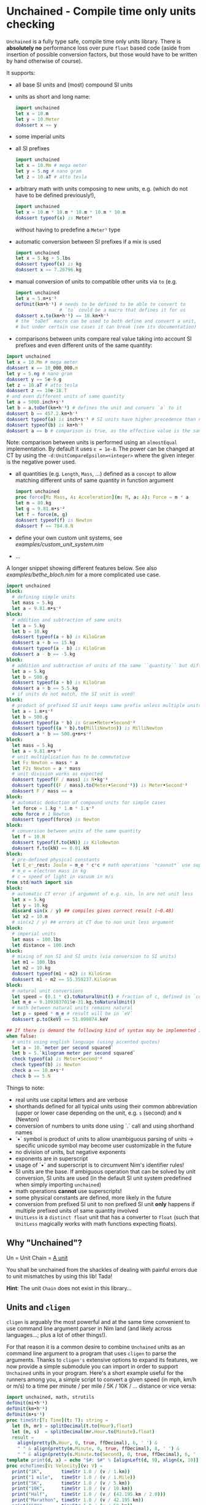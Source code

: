 * Unchained - Compile time only units checking
[[https://github.com/SciNim/unchained/workflows/unchained%20CI/badge.svg]]

=Unchained= is a fully type safe, compile time only units
library. There is *absolutely no* performance loss over pure =float=
based code (aside from insertion of possible conversion factors, but
those would have to be written by hand otherwise of course).

It supports:
- all base SI units and (most) compound SI units
- units as short and long name:
  #+begin_src nim
import unchained
let x = 10.m
let y = 10.Meter
doAssert x == y
  #+end_src
- some imperial units
- all SI prefixes
  #+begin_src nim
import unchained
let x = 10.Mm # mega meter
let y = 5.ng # nano gram
let z = 10.aT # atto tesla 
  #+end_src
- arbitrary math with units composing to new units, e.g. (which do not have
  to be defined previously!),
  #+begin_src nim
import unchained
let x = 10.m * 10.m * 10.m * 10.m * 10.m
doAssert typeof(x) is Meter⁵
  #+end_src
  without having to predefine a =Meter⁵= type
- automatic conversion between SI prefixes if a mix is used
  #+begin_src nim
import unchained
let x = 5.kg + 5.lbs
doAssert typeof(x) is kg
doAssert x == 7.26796.kg
  #+end_src
- manual conversion of units to compatible other units via ~to~
  (e.g. 
  #+begin_src nim
import unchained
let x = 5.m•s⁻¹
defUnit(km•h⁻¹) # needs to be defined to be able to convert to
                # `to` could be a macro that defines it for us 
doAssert x.to(km•h⁻¹) == 18.km•h⁻¹
# the `toDef` macro can be used to both define and convert a unit,
# but under certain use cases it can break (see its documentation)
  #+end_src
- comparisons between units compare real value taking into account SI
  prefixes and even different units of the same quantity:  
#+begin_src nim
import unchained
let x = 10.Mm # mega meter
doAssert x == 10_000_000.m
let y = 5.ng # nano gram
doAssert y == 5e-9.g
let z = 10.aT # atto tesla
doAssert z == 10e-18.T
# and even different units of same quantity
let a = 5000.inch•s⁻¹
let b = a.toDef(km•h⁻¹) # defines the unit and convers `a` to it
doAssert b == 457.2.km•h⁻¹
doAssert typeof(a) is inch•s⁻¹ # SI units have higher precedence than non SI
doAssert typeof(b) is km•h⁻¹
doAssert a == b # comparison is true, as the effective value is the same!
#+end_src
  Note: comparison between units is performed using an ~almostEqual~
  implementation. By default it uses ~ε = 1e-8~. The power can be
  changed at CT by using the ~-d:UnitCompareEpsilon=<integer>~ where
  the given integer is the negative power used.
- all quantities (e.g. ~Length~, ~Mass~, ...) defined as a ~concept~
  to allow matching different units of same quantity in function
  argument
  #+begin_src nim
import unchained
proc force[M: Mass, A: Acceleration](m: M, a: A): Force = m * a
let m = 80.kg
let g = 9.81.m•s⁻²
let f = force(m, g)
doAssert typeof(f) is Newton
doAssert f == 784.8.N
  #+end_src
- define your own custom unit systems, see [[examples/custom_unit_system.nim]]  
- ...

A longer snippet showing different features below. See also
[[examples/bethe_bloch.nim]] for a more complicated use case.
#+begin_src nim
import unchained
block:
  # defining simple units
  let mass = 5.kg
  let a = 9.81.m•s⁻²
block:
  # addition and subtraction of same units
  let a = 5.kg
  let b = 10.kg
  doAssert typeof(a + b) is KiloGram
  doAssert a + b == 15.kg
  doAssert typeof(a - b) is KiloGram
  doAssert a - b == -5.kg
block:
  # addition and subtraction of units of the same ``quantity`` but different scale
  let a = 5.kg
  let b = 500.g
  doAssert typeof(a + b) is KiloGram
  doAssert a + b == 5.5.kg
  # if units do not match, the SI unit is used!
block:
  # product of prefixed SI unit keeps same prefix unless multiple units of same quantity involved
  let a = 1.m•s⁻²
  let b = 500.g
  doAssert typeof(a * b) is Gram•Meter•Second⁻²
  doAssert typeof((a * b).to(MilliNewton)) is MilliNewton
  doAssert a * b == 500.g•m•s⁻²
block:
  let mass = 5.kg
  let a = 9.81.m•s⁻²
  # unit multiplication has to be commutative
  let F: Newton = mass * a
  let F2: Newton = a * mass
  # unit division works as expected
  doAssert typeof(F / mass) is N•kg⁻¹
  doAssert typeof((F / mass).to(Meter•Second⁻²)) is Meter•Second⁻²
  doAssert F / mass == a
block:
  # automatic deduction of compound units for simple cases
  let force = 1.kg * 1.m * 1.s⁻²
  echo force # 1 Newton
  doAssert typeof(force) is Newton
block:
  # conversion between units of the same quantity
  let f = 10.N
  doAssert typeof(f.to(kN)) is KiloNewton
  doAssert f.to(kN) == 0.01.kN
block:
  # pre-defined physical constants
  let E_e⁻_rest: Joule = m_e * c*c # math operations `*cannot*` use superscripts!
  # m_e = electron mass in kg
  # c = speed of light in vacuum in m/s
from std/math import sin  
block:
  # automatic CT error if argument of e.g. sin, ln are not unit less
  let x = 5.kg
  let y = 10.kg
  discard sin(x / y) ## compiles gives correct result (~0.48)
  let x2 = 10.m
  # sin(x2 / y) ## errors at CT due to non unit less argument
block:
  # imperial units
  let mass = 100.lbs
  let distance = 100.inch
block:
  # mixing of non SI and SI units (via conversion to SI units)
  let m1 = 100.lbs
  let m2 = 10.kg
  doAssert typeof(m1 + m2) is KiloGram
  doAssert m1 + m2 == 55.359237.KiloGram
block:
  # natural unit conversions
  let speed = (0.1 * c).toNaturalUnit() # fraction of c, defined in `constants`
  let m_e = 9.1093837015e-31.kg.toNaturalUnit()
  # math between natural units remains natural
  let p = speed * m_e # result will be in `eV`
  doAssert p.to(keV) == 51.099874.keV

## If there is demand the following kind of syntax may be implemented in the future
when false:
  # units using english language (using accented quotes)
  let a = 10.`meter per second squared`
  let b = 5.`kilogram meter per second squared`
  check typeof(a) is Meter•Second⁻²
  check typeof(b) is Newton
  check a == 10.m•s⁻²
  check b == 5.N
#+end_src

Things to note:
- real units use capital letters and are verbose
- shorthands defined for all typical units using their common
  abbreviation (upper or lower case depending on the unit, e.g. ~s~ (second)
  and ~N~ (Newton)
- conversion of numbers to units done using `.` call and using
  shorthand names  
- `•` symbol is product of units to allow unambiguous parsing of units
  -> specific unicode symbol may become user customizable in the future
- no division of units, but negative exponents
- exponents are in superscript
- usage of `•` and superscript is to circumvent Nim's identifier
  rules!
- SI units are the base. If ambiguous operation that can be solved by
  unit conversion, SI units are used (in the default SI unit system
  predefined when simply importing ~unchained~)
- math operations *cannot* use superscripts!
- some physical constants are defined, more likely in the future 
- conversion from prefixed SI unit to non prefixed SI unit *only*
  happens if multiple prefixed units of same quantity involved
- =UnitLess= is a =distinct float= unit that has a converter to
  =float= (such that =UnitLess= magically works with math functions
  expecting floats).

** Why "Unchained"?
Un = Unit
Chain = [[https://en.wikipedia.org/wiki/Chain_(unit)][A unit]]

You shall be unchained from the shackles of dealing with painful
errors due to unit mismatches by using this lib! Tada!

*Hint*: The unit =Chain= does not exist in this library...

** Units and ~cligen~

~cligen~ is arguably the most powerful and at the same time convenient
to use command line argument parser in Nim land (and likely across
languages...; plus a lot of other things!).

For that reason it is a common desire to combine ~Unchained~ units as
an command line argument to a program that uses ~cligen~ to parse the
arguments. Thanks to ~cligen's~ extensive options to expand its
features, we now provide a simple submodule you can import in order to
support ~Unchained~ units in your program. Here's a short example
useful for the runners among you, a simple script to convert a given
speed (in mph, km/h or m/s) to a time per minute / per mile / 5K / 10K
/ ... distance or vice versa:
#+begin_src nim :tangle examples/speed_tool.nim
import unchained, math, strutils
defUnit(mi•h⁻¹)
defUnit(km•h⁻¹)
defUnit(m•s⁻¹)
proc timeStr[T: Time](t: T): string =
  let (h, mr) = splitDecimal(t.to(Hour).float)
  let (m, s)  = splitDecimal(mr.Hour.to(Minute).float)
  result =
    align(pretty(h.Hour, 0, true, ffDecimal), 6, ' ') &
    " " & align(pretty(m.Minute, 0, true, ffDecimal), 8, ' ') &
    " " & align(pretty(s.Minute.to(Second), 0, true, ffDecimal), 6, ' ')
template print(d, x) = echo "$#: $#" % [alignLeft(d, 9), align(x, 10)]
proc echoTimes[V: Velocity](v: V) =
  print("1K",       timeStr 1.0 / (v / 1.km))
  print("1 mile",   timeStr 1.0 / (v / 1.Mile))
  print("5K",       timeStr 1.0 / (v / 5.km))
  print("10K",      timeStr 1.0 / (v / 10.km))
  print("Half",     timeStr 1.0 / (v / (42.195.km / 2.0)))
  print("Marathon", timeStr 1.0 / (v / 42.195.km))
  print("50K",      timeStr 1.0 / (v / 50.km))
  print("100K",     timeStr 1.0 / (v / 100.km))   # maybe a bit aspirational at the same pace, huh?
  print("100 mile", timeStr 1.0 / (v / 100.Mile)) # let's hope it's not Leadville
proc mph(v: mi•h⁻¹) = echoTimes(v)
proc kmh(v: km•h⁻¹) = echoTimes(v)
proc mps(v:  m•s⁻¹) = echoTimes(v)
proc speed(d: km, hour = 0.0.h, min = 0.0.min, sec = 0.0.s) =
  let t = hour + min + sec
  print("km/h", pretty((d / t).to(km•h⁻¹), 2, true))
  print("mph",  pretty((d / t).to(mi•h⁻¹), 2, true))
  print("m/s",  pretty((d / t).to( m•s⁻¹), 2, true))
when isMainModule:
  import unchained / cligenParseUnits # just import this and then you can use `unchained` units as parameters!
  import cligen
  dispatchMulti([mph], [kmh], [mps], [speed])
#+end_src

#+begin_src sh :results drawer
nim c examples/speed_tool
examples/speed_tool mph -v 7.0 # without unit, assumed is m•h⁻¹
echo "----------------------------------------"
examples/speed_tool kmh -v 12.5.km•h⁻¹ # with explicit unit
echo "----------------------------------------"
examples/speed_tool speed -d 11.24.km --min 58 --sec 4
#+end_src

#+RESULTS:
:results:
1K       :  0 h  5 min 20 s
1 mile   :  0 h  8 min 34 s
5K       :  0 h 26 min 38 s
10K      :  0 h 53 min 16 s
Half     :  1 h 52 min 22 s
Marathon :  3 h 44 min 44 s
50K      :  4 h 26 min 18 s
100K     :  8 h 52 min 36 s
100 mile : 14 h 17 min  9 s
----------------------------------------
1K       :  0 h  4 min 48 s
1 mile   :  0 h  7 min 43 s
5K       :  0 h 24 min  0 s
10K      :  0 h 48 min  0 s
Half     :  1 h 41 min 16 s
Marathon :  3 h 22 min 32 s
50K      :  4 h  0 min  0 s
100K     :  8 h  0 min  0 s
100 mile : 12 h 52 min 29 s
----------------------------------------
km/h     : 12 km•h⁻¹
mph      : 7.2 mi•h⁻¹
m/s      : 3.2 m•s⁻¹
:end:

which outputs:
#+begin_src sh
1K       :  0 h  5 min 20 s
1 mile   :  0 h  8 min 34 s
5K       :  0 h 26 min 38 s
10K      :  0 h 53 min 16 s
Half     :  1 h 52 min 22 s
Marathon :  3 h 44 min 44 s
50K      :  4 h 26 min 18 s
100K     :  8 h 52 min 36 s
100 mile : 14 h 17 min  9 s
----------------------------------------
1K       :  0 h  4 min 48 s
1 mile   :  0 h  7 min 43 s
5K       :  0 h 24 min  0 s
10K      :  0 h 48 min  0 s
Half     :  1 h 41 min 16 s
Marathon :  3 h 22 min 32 s
50K      :  4 h  0 min  0 s
100K     :  8 h  0 min  0 s
100 mile : 12 h 52 min 29 s
----------------------------------------
km/h     : 12 km•h⁻¹
mph      : 7.2 mi•h⁻¹
m/s      : 3.2 m•s⁻¹
#+end_src
